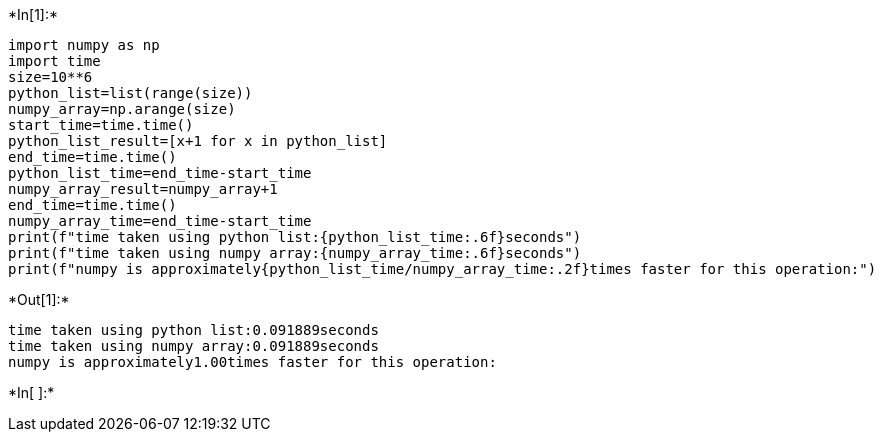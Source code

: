 +*In[1]:*+
[source, ipython3]
----
import numpy as np
import time
size=10**6
python_list=list(range(size))
numpy_array=np.arange(size)
start_time=time.time()
python_list_result=[x+1 for x in python_list]
end_time=time.time()
python_list_time=end_time-start_time
numpy_array_result=numpy_array+1
end_time=time.time()
numpy_array_time=end_time-start_time
print(f"time taken using python list:{python_list_time:.6f}seconds")
print(f"time taken using numpy array:{numpy_array_time:.6f}seconds")
print(f"numpy is approximately{python_list_time/numpy_array_time:.2f}times faster for this operation:")
----


+*Out[1]:*+
----
time taken using python list:0.091889seconds
time taken using numpy array:0.091889seconds
numpy is approximately1.00times faster for this operation:
----


+*In[ ]:*+
[source, ipython3]
----

----
